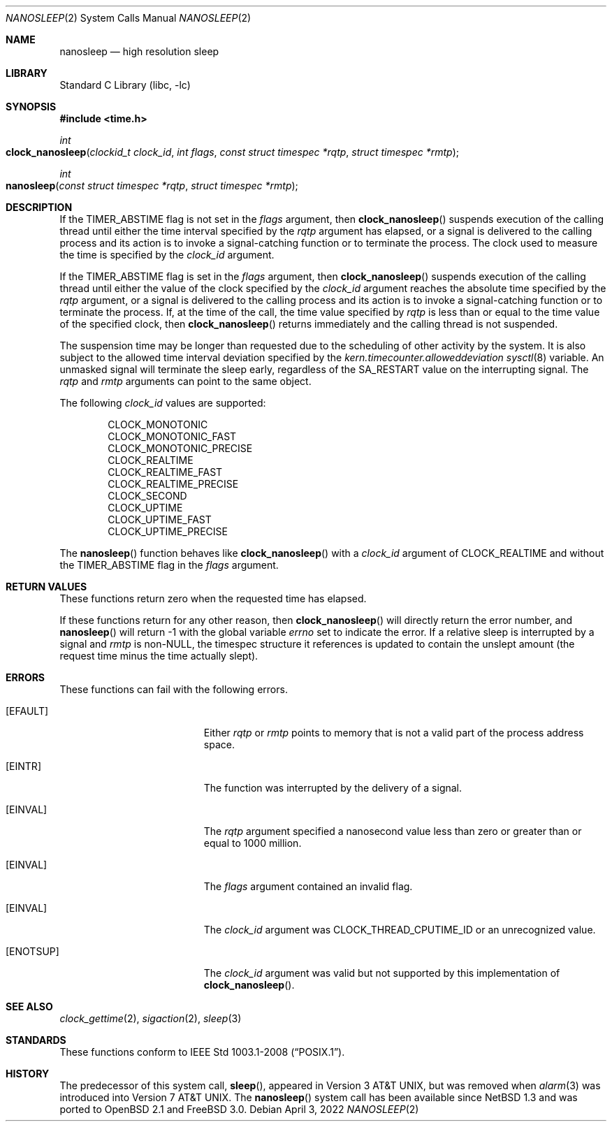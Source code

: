 .\"	$NetBSD: nanosleep.2,v 1.23 2016/11/14 10:40:59 wiz Exp $
.\"
.\" Copyright (c) 1986, 1991, 1993
.\"	The Regents of the University of California.  All rights reserved.
.\"
.\" Redistribution and use in source and binary forms, with or without
.\" modification, are permitted provided that the following conditions
.\" are met:
.\" 1. Redistributions of source code must retain the above copyright
.\"    notice, this list of conditions and the following disclaimer.
.\" 2. Redistributions in binary form must reproduce the above copyright
.\"    notice, this list of conditions and the following disclaimer in the
.\"    documentation and/or other materials provided with the distribution.
.\" 3. Neither the name of the University nor the names of its contributors
.\"    may be used to endorse or promote products derived from this software
.\"    without specific prior written permission.
.\"
.\" THIS SOFTWARE IS PROVIDED BY THE REGENTS AND CONTRIBUTORS ``AS IS'' AND
.\" ANY EXPRESS OR IMPLIED WARRANTIES, INCLUDING, BUT NOT LIMITED TO, THE
.\" IMPLIED WARRANTIES OF MERCHANTABILITY AND FITNESS FOR A PARTICULAR PURPOSE
.\" ARE DISCLAIMED.  IN NO EVENT SHALL THE REGENTS OR CONTRIBUTORS BE LIABLE
.\" FOR ANY DIRECT, INDIRECT, INCIDENTAL, SPECIAL, EXEMPLARY, OR CONSEQUENTIAL
.\" DAMAGES (INCLUDING, BUT NOT LIMITED TO, PROCUREMENT OF SUBSTITUTE GOODS
.\" OR SERVICES; LOSS OF USE, DATA, OR PROFITS; OR BUSINESS INTERRUPTION)
.\" HOWEVER CAUSED AND ON ANY THEORY OF LIABILITY, WHETHER IN CONTRACT, STRICT
.\" LIABILITY, OR TORT (INCLUDING NEGLIGENCE OR OTHERWISE) ARISING IN ANY WAY
.\" OUT OF THE USE OF THIS SOFTWARE, EVEN IF ADVISED OF THE POSSIBILITY OF
.\" SUCH DAMAGE.
.\"
.\"     @(#)sleep.3	8.1 (Berkeley) 6/4/93
.\"
.Dd April 3, 2022
.Dt NANOSLEEP 2
.Os
.Sh NAME
.Nm nanosleep
.Nd high resolution sleep
.Sh LIBRARY
.Lb libc
.Sh SYNOPSIS
.In time.h
.Ft int
.Fo clock_nanosleep
.Fa "clockid_t clock_id"
.Fa "int flags"
.Fa "const struct timespec *rqtp"
.Fa "struct timespec *rmtp"
.Fc
.Ft int
.Fo nanosleep
.Fa "const struct timespec *rqtp"
.Fa "struct timespec *rmtp"
.Fc
.Sh DESCRIPTION
If the
.Dv TIMER_ABSTIME
flag is not set in the
.Fa flags
argument, then
.Fn clock_nanosleep
suspends execution of the calling thread until either the
time interval specified by the
.Fa rqtp
argument has elapsed,
or a signal is delivered to the calling process and its
action is to invoke a signal-catching function or to terminate the
process.
The clock used to measure the time is specified by the
.Fa clock_id
argument.
.Pp
If the
.Dv TIMER_ABSTIME
flag is set in the
.Fa flags
argument, then
.Fn clock_nanosleep
suspends execution of the calling thread until either the value
of the clock specified by the
.Fa clock_id
argument reaches the absolute time specified by the
.Fa rqtp
argument,
or a signal is delivered to the calling process and its
action is to invoke a signal-catching function or to terminate the
process.
If, at the time of the call, the time value specified by
.Fa rqtp
is less than or equal to the time value of the specified clock, then
.Fn clock_nanosleep
returns immediately and the calling thread is not suspended.
.Pp
The suspension time may be longer than requested due to the
scheduling of other activity by the system.
It is also subject to the allowed time interval deviation
specified by the
.Va kern.timecounter.alloweddeviation
.Xr sysctl 8
variable.
An unmasked signal will terminate the sleep early, regardless of the
.Dv SA_RESTART
value on the interrupting signal.
The
.Fa rqtp
and
.Fa rmtp
arguments can point to the same object.
.Pp
The following
.Fa clock_id
values are supported:
.Pp
.Bl -item -compact -offset indent
.It
CLOCK_MONOTONIC
.It
CLOCK_MONOTONIC_FAST
.It
CLOCK_MONOTONIC_PRECISE
.It
CLOCK_REALTIME
.It
CLOCK_REALTIME_FAST
.It
CLOCK_REALTIME_PRECISE
.It
CLOCK_SECOND
.It
CLOCK_UPTIME
.It
CLOCK_UPTIME_FAST
.It
CLOCK_UPTIME_PRECISE
.El
.Pp
The
.Fn nanosleep
function behaves like
.Fn clock_nanosleep
with a
.Fa clock_id
argument of
.Dv CLOCK_REALTIME
and without the
.Dv TIMER_ABSTIME
flag in the
.Fa flags
argument.
.Sh RETURN VALUES
These functions return zero when the requested time has elapsed.
.Pp
If these functions return for any other reason, then
.Fn clock_nanosleep
will directly return the error number, and
.Fn nanosleep
will return \-1 with the global variable
.Va errno
set to indicate the error.
If a relative sleep is interrupted by a signal and
.Fa rmtp
is
.Pf non- Dv NULL ,
the timespec structure it references is updated to contain the
unslept amount (the request time minus the time actually slept).
.Sh ERRORS
These functions can fail with the following errors.
.Bl -tag -width Er
.It Bq Er EFAULT
Either
.Fa rqtp
or
.Fa rmtp
points to memory that is not a valid part of the process
address space.
.It Bq Er EINTR
The function was interrupted by the delivery of a signal.
.It Bq Er EINVAL
The
.Fa rqtp
argument specified a nanosecond value less than zero
or greater than or equal to 1000 million.
.It Bq Er EINVAL
The
.Fa flags
argument contained an invalid flag.
.It Bq Er EINVAL
The
.Fa clock_id
argument was
.Dv CLOCK_THREAD_CPUTIME_ID
or an unrecognized value.
.It Bq Er ENOTSUP
The
.Fa clock_id
argument was valid but not supported by this implementation of
.Fn clock_nanosleep .
.El
.Sh SEE ALSO
.Xr clock_gettime 2 ,
.Xr sigaction 2 ,
.Xr sleep 3
.Sh STANDARDS
These functions conform to
.St -p1003.1-2008 .
.Sh HISTORY
The predecessor of this system call,
.Fn sleep ,
appeared in
.At v3 ,
but was removed when
.Xr alarm 3
was introduced into
.At v7 .
The
.Fn nanosleep
system call has been available since
.Nx 1.3
and was ported to
.Ox 2.1
and
.Fx 3.0 .
